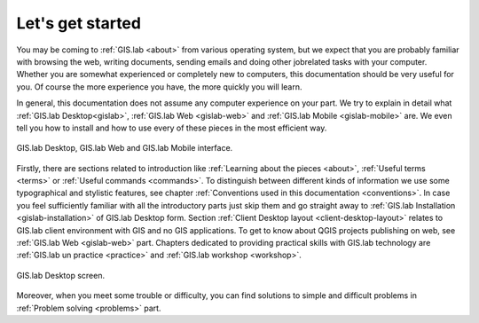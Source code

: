 .. _start:

*****************
Let's get started
*****************

You may be coming to :ref:`GIS.lab <about>` from various operating system, 
but we expect that you are probably 
familiar with browsing the web, writing documents, sending emails and doing other 
jobrelated tasks with your computer. Whether you are somewhat experienced or 
completely new to computers, this documentation should be very useful for you.
Of course the more experience you have, the more quickly you will learn. 

In general, this documentation does not assume any computer experience on your 
part. We try to explain in detail what :ref:`GIS.lab Desktop<gislab>`, 
:ref:`GIS.lab Web <gislab-web>` and :ref:`GIS.lab Mobile <gislab-mobile>` 
are. We even tell you how to install 
and how to use every of these pieces in the most efficient way. 

.. _desktop-web-mobile:

.. figure:: ../img/general/desktop-web-mobile.png
   :align: center
   :width: 450

   GIS.lab Desktop, GIS.lab Web and GIS.lab Mobile interface.

Firstly, there are sections related to introduction like 
:ref:`Learning about the pieces <about>`, :ref:`Useful terms <terms>` 
or :ref:`Useful commands <commands>`.
To distinguish between different kinds of information we use some typographical
and stylistic features, see chapter
:ref:`Conventions used in this documentation <conventions>`. 
In case you feel sufficiently familiar with all the introductory parts just skip 
them and go straight away to :ref:`GIS.lab Installation <gislab-installation>`
of GIS.lab Desktop form. Section 
:ref:`Client Desktop layout <client-desktop-layout>` relates to GIS.lab client
environment with GIS and no GIS applications.
To get to know about QGIS projects publishing on web, see 
:ref:`GIS.lab Web <gislab-web>` part.
Chapters dedicated to providing practical skills with GIS.lab technology
are :ref:`GIS.lab un practice <practice>` and :ref:`GIS.lab workshop <workshop>`.

.. _gislab-desktop-start:

.. figure:: ../img/general/gislab-desktop-start.png
   :align: center
   :width: 450

   GIS.lab Desktop screen.

Moreover, when you meet some trouble or difficulty, you can find solutions to 
simple and difficult problems in :ref:`Problem solving <problems>` part.
